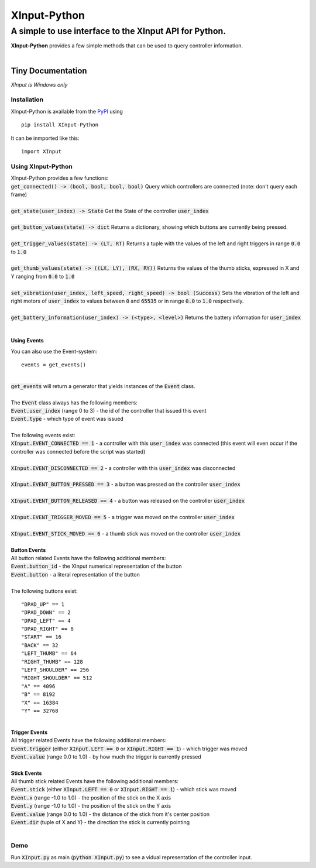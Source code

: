 
##############
XInput\-Python
##############

********************************************************
A simple to use interface to the XInput API for Python\.
********************************************************
| **XInput\-Python** provides a few simple methods that can be used to query controller information\.
| 

Tiny Documentation
==================
| *XInput is Windows only*

Installation
------------
| XInput\-Python is available from the `PyPI <https://pypi.org>`_ using


::

    pip install XInput-Python

 
| It can be inmported like this\:


::

    import XInput

 

Using XInput\-Python
--------------------
| XInput\-Python provides a few functions\:
| :code:`get_connected() -> (bool, bool, bool, bool)` Query which controllers are connected \(note\: don\'t query each frame\)
| 
| :code:`get_state(user_index) -> State` Get the State of the controller :code:`user_index`
| 
| :code:`get_button_values(state) -> dict` Returns a dictionary\, showing which buttons are currently being pressed\.
| 
| :code:`get_trigger_values(state) -> (LT, RT)` Returns a tuple with the values of the left and right triggers in range :code:`0.0` to :code:`1.0`
| 
| :code:`get_thumb_values(state) -> ((LX, LY), (RX, RY))` Returns the values of the thumb sticks\, expressed in X and Y ranging from :code:`0.0` to :code:`1.0`
| 
| :code:`set_vibration(user_index, left_speed, right_speed) -> bool (Success)` Sets the vibration of the left and right motors of :code:`user_index` to values between :code:`0` and :code:`65535` or in range :code:`0.0` to :code:`1.0` respectively\.
| 
| :code:`get_battery_information(user_index) -> (<type>, <level>)` Returns the battery information for :code:`user_index`
| 

Using Events
^^^^^^^^^^^^
| You can also use the Event\-system\:


::

    events = get_events()

 
| 
| :code:`get_events` will return a generator that yields instances of the :code:`Event` class\.
| 
| The :code:`Event` class always has the following members\:
| :code:`Event.user_index` \(range 0 to 3\) \- the id of the controller that issued this event
| :code:`Event.type` \- which type of event was issued
| 
| The following events exist\:
| :code:`XInput.EVENT_CONNECTED == 1` \- a controller with this :code:`user_index` was connected \(this event will even occur if the controller was connected before the script was started\)
| 
| :code:`XInput.EVENT_DISCONNECTED == 2` \- a controller with this :code:`user_index` was disconnected
| 
| :code:`XInput.EVENT_BUTTON_PRESSED == 3` \- a button was pressed on the controller :code:`user_index`
| 
| :code:`XInput.EVENT_BUTTON_RELEASED == 4` \- a button was released on the controller :code:`user_index`
| 
| :code:`XInput.EVENT_TRIGGER_MOVED == 5` \- a trigger was moved on the controller :code:`user_index`
| 
| :code:`XInput.EVENT_STICK_MOVED == 6` \- a thumb stick was moved on the controller :code:`user_index`
| 
| **Button Events**
| All button related Events have the following additional members\:
| :code:`Event.button_id` \- the XInput numerical representation of the button
| :code:`Event.button` \- a literal representation of the button
| 
| The following buttons exist\:


::

    "DPAD_UP" == 1
    "DPAD_DOWN" == 2
    "DPAD_LEFT" == 4
    "DPAD_RIGHT" == 8
    "START" == 16
    "BACK" == 32
    "LEFT_THUMB" == 64
    "RIGHT_THUMB" == 128
    "LEFT_SHOULDER" == 256
    "RIGHT_SHOULDER" == 512
    "A" == 4096
    "B" == 8192
    "X" == 16384
    "Y" == 32768
    

 
| 
| **Trigger Events**
| All trigger related Events have the following additional members\:
| :code:`Event.trigger` \(either :code:`XInput.LEFT == 0` or :code:`XInput.RIGHT == 1`\) \- which trigger was moved
| :code:`Event.value` \(range 0\.0 to 1\.0\) \- by how much the trigger is currently pressed
| 
| **Stick Events**
| All thumb stick related Events have the following additional members\:
| :code:`Event.stick` \(either :code:`XInput.LEFT == 0` or :code:`XInput.RIGHT == 1`\) \- which stick was moved
| :code:`Event.x` \(range \-1\.0 to 1\.0\) \- the position of the stick on the X axis
| :code:`Event.y` \(range \-1\.0 to 1\.0\) \- the position of the stick on the Y axis
| :code:`Event.value` \(range 0\.0 to 1\.0\) \- the distance of the stick from it\'s center position
| :code:`Event.dir` \(tuple of X and Y\) \- the direction the stick is currently pointing
| 

Demo
----
| Run :code:`XInput.py` as main \(:code:`python XInput.py`\) to see a vidual representation of the controller input\.